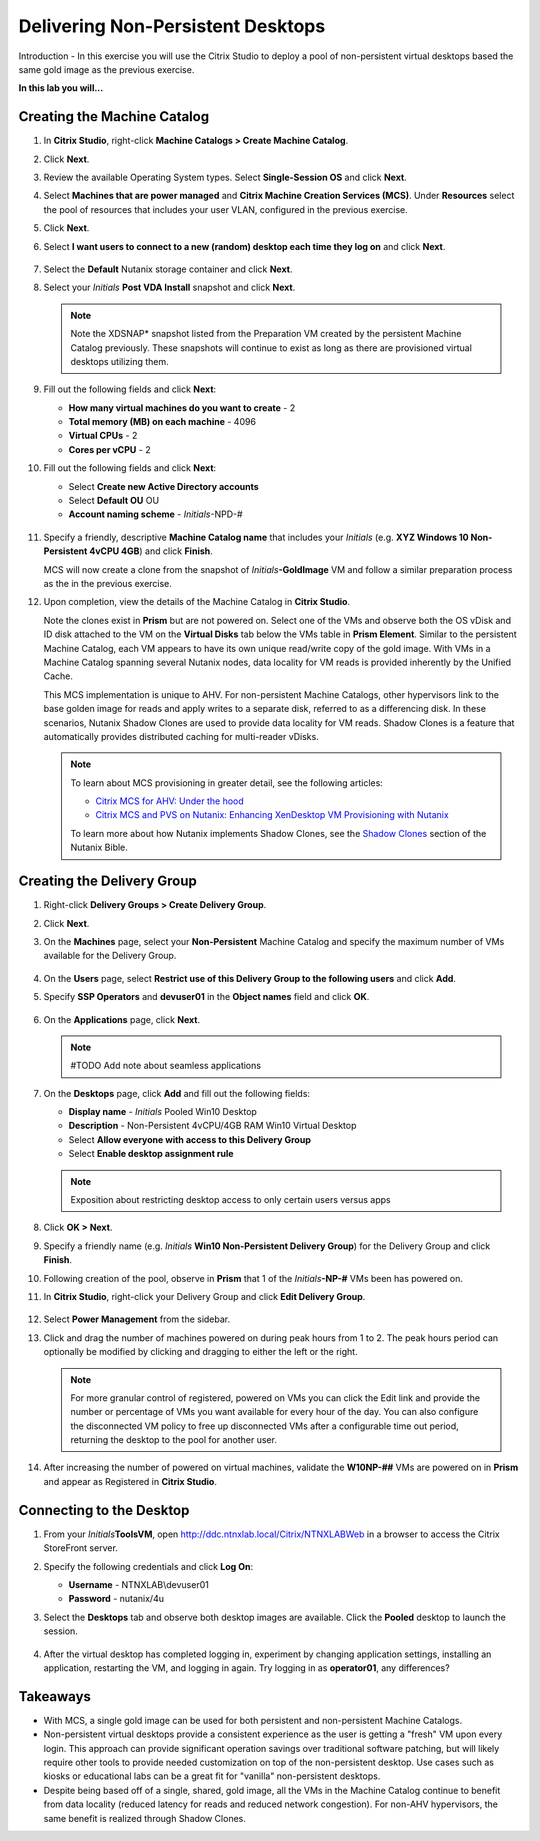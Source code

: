 .. _citrixnpdesktops:

----------------------------------
Delivering Non-Persistent Desktops
----------------------------------

Introduction - In this exercise you will use the Citrix Studio to deploy a pool of non-persistent virtual desktops based the same gold image as the previous exercise.

**In this lab you will...**

Creating the Machine Catalog
++++++++++++++++++++++++++++

#. In **Citrix Studio**, right-click **Machine Catalogs > Create Machine Catalog**.

#. Click **Next**.

#. Review the available Operating System types. Select **Single-Session OS** and click **Next**.

#. Select **Machines that are power managed** and **Citrix Machine Creation Services (MCS)**. Under **Resources** select the pool of resources that includes your user VLAN, configured in the previous exercise.

#. Click **Next**.

#. Select **I want users to connect to a new (random) desktop each time they log on** and click **Next**.

   .. figure:: images/1.png

#. Select the **Default** Nutanix storage container and click **Next**.

#. Select your *Initials* **Post VDA Install** snapshot and click **Next**.

   .. note::

     Note the XDSNAP* snapshot listed from the Preparation VM created by the persistent Machine Catalog previously. These snapshots will continue to exist as long as there are provisioned virtual desktops utilizing them.

#. Fill out the following fields and click **Next**:

   - **How many virtual machines do you want to create** - 2
   - **Total memory (MB) on each machine** - 4096
   - **Virtual CPUs** - 2
   - **Cores per vCPU** - 2

#. Fill out the following fields and click **Next**:

   - Select **Create new Active Directory accounts**
   - Select **Default OU** OU
   - **Account naming scheme** - *Initials*\ -NPD-#

   .. figure:: images/2.png

#. Specify a friendly, descriptive **Machine Catalog name** that includes your *Initials* (e.g. **XYZ Windows 10 Non-Persistent 4vCPU 4GB**) and click **Finish**.

   MCS will now create a clone from the snapshot of *Initials*\ **-GoldImage** VM and follow a similar preparation process as the in the previous exercise.

#. Upon completion, view the details of the Machine Catalog in **Citrix Studio**.

   Note the clones exist in **Prism** but are not powered on. Select one of the VMs and observe both the OS vDisk and ID disk attached to the VM on the **Virtual Disks** tab below the VMs table in **Prism Element**. Similar to the persistent Machine Catalog, each VM appears to have its own unique read/write copy of the gold image. With VMs in a Machine Catalog spanning several Nutanix nodes, data locality for VM reads is provided inherently by the Unified Cache.

   This MCS implementation is unique to AHV. For non-persistent Machine Catalogs, other hypervisors link to the base golden image for reads and apply writes to a separate disk, referred to as a differencing disk. In these scenarios, Nutanix Shadow Clones are used to provide data locality for VM reads. Shadow Clones is a feature that automatically provides distributed caching for multi-reader vDisks.

   .. note:: To learn about MCS provisioning in greater detail, see the following articles:

     - `Citrix MCS for AHV: Under the hood <http://blog.myvirtualvision.com/2016/01/14/citrix-mcs-for-ahv-under-the-hood/>`_
     - `Citrix MCS and PVS on Nutanix: Enhancing XenDesktop VM Provisioning with Nutanix  <http://next.nutanix.com/t5/Nutanix-Connect-Blog/Citrix-MCS-and-PVS-on-Nutanix-Enhancing-XenDesktop-VM/ba-p/3489>`_

     To learn more about how Nutanix implements Shadow Clones, see the `Shadow Clones <http://nutanixbible.com/#anchor-shadow-clones-79>`_ section of the Nutanix Bible.

Creating the Delivery Group
+++++++++++++++++++++++++++

#. Right-click **Delivery Groups > Create Delivery Group**.

#. Click **Next**.

#. On the **Machines** page, select your **Non-Persistent** Machine Catalog and specify the maximum number of VMs available for the Delivery Group.

   .. figure:: images/3.png

#. On the **Users** page, select **Restrict use of this Delivery Group to the following users** and click **Add**.

#. Specify **SSP Operators** and **devuser01** in the **Object names** field and click **OK**.

   .. figure:: images/4.png

#. On the **Applications** page, click **Next**.

   .. note:: #TODO Add note about seamless applications

#. On the **Desktops** page, click **Add** and fill out the following fields:

   - **Display name** - *Initials* Pooled Win10 Desktop
   - **Description** - Non-Persistent 4vCPU/4GB RAM Win10 Virtual Desktop
   - Select **Allow everyone with access to this Delivery Group**
   - Select **Enable desktop assignment rule**

   .. figure:: images/5.png

   .. note::

      Exposition about restricting desktop access to only certain users versus apps

#. Click **OK > Next**.

#. Specify a friendly name (e.g. *Initials* **Win10 Non-Persistent Delivery Group**) for the Delivery Group and click **Finish**.

#. Following creation of the pool, observe in **Prism** that 1 of the *Initials*\ **-NP-#** VMs been has powered on.

#. In **Citrix Studio**, right-click your Delivery Group and click **Edit Delivery Group**.

   .. figure:: images/6.png

#. Select **Power Management** from the sidebar.

#. Click and drag the number of machines powered on during peak hours from 1 to 2. The peak hours period can optionally be modified by clicking and dragging to either the left or the right.

   .. figure:: images/7.png

   .. note:: For more granular control of registered, powered on VMs you can click the Edit link and provide the number or percentage of VMs you want available for every hour of the day. You can also configure the disconnected VM policy to free up disconnected VMs after a configurable time out period, returning the desktop to the pool for another user.

#. After increasing the number of powered on virtual machines, validate the **W10NP-##** VMs are powered on in **Prism** and appear as Registered in **Citrix Studio**.

   .. figure:: images/8.png

Connecting to the Desktop
+++++++++++++++++++++++++

#. From your *Initials*\ **ToolsVM**, open http://ddc.ntnxlab.local/Citrix/NTNXLABWeb in a browser to access the Citrix StoreFront server.

#. Specify the following credentials and click **Log On**:

   - **Username** - NTNXLAB\\devuser01
   - **Password** - nutanix/4u

#. Select the **Desktops** tab and observe both desktop images are available. Click the **Pooled** desktop to launch the session.

   .. figure:: images/9.png

#. After the virtual desktop has completed logging in, experiment by changing application settings, installing an application, restarting the VM, and logging in again. Try logging in as **operator01**, any differences?

Takeaways
+++++++++

- With MCS, a single gold image can be used for both persistent and non-persistent Machine Catalogs.

- Non-persistent virtual desktops provide a consistent experience as the user is getting a "fresh" VM upon every login. This approach can provide significant operation savings over traditional software patching, but will likely require other tools to provide needed customization on top of the non-persistent desktop. Use cases such as kiosks or educational labs can be a great fit for "vanilla" non-persistent desktops.

- Despite being based off of a single, shared, gold image, all the VMs in the Machine Catalog continue to benefit from data locality (reduced latency for reads and reduced network congestion). For non-AHV hypervisors, the same benefit is realized through Shadow Clones.
